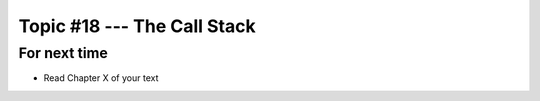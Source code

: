 ****************************
Topic #18 --- The Call Stack
****************************



For next time
=============

* Read Chapter X of your text
